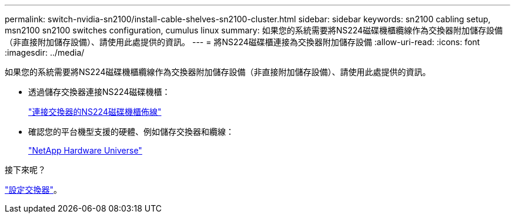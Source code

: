 ---
permalink: switch-nvidia-sn2100/install-cable-shelves-sn2100-cluster.html 
sidebar: sidebar 
keywords: sn2100 cabling setup, msn2100 sn2100 switches configuration, cumulus linux 
summary: 如果您的系統需要將NS224磁碟機櫃纜線作為交換器附加儲存設備（非直接附加儲存設備）、請使用此處提供的資訊。 
---
= 將NS224磁碟櫃連接為交換器附加儲存設備
:allow-uri-read: 
:icons: font
:imagesdir: ../media/


[role="lead"]
如果您的系統需要將NS224磁碟機櫃纜線作為交換器附加儲存設備（非直接附加儲存設備）、請使用此處提供的資訊。

* 透過儲存交換器連接NS224磁碟機櫃：
+
https://library.netapp.com/ecm/ecm_download_file/ECMLP2876580["連接交換器的NS224磁碟機櫃佈線"^]

* 確認您的平台機型支援的硬體、例如儲存交換器和纜線：
+
https://hwu.netapp.com/["NetApp Hardware Universe"^]



.接下來呢？
link:configure-sn2100-cluster.html["設定交換器"]。
